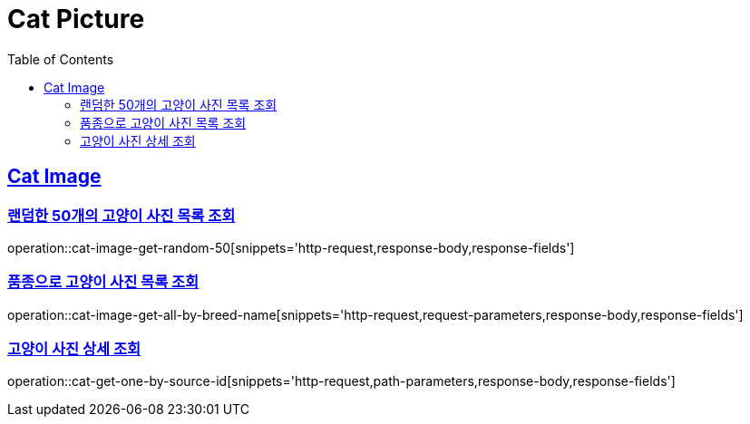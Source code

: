:hardbreaks:
:doctype: book
:source-highlighter: highlightjs
:toc: left
:toclevels: 2
:sectlinks:

= Cat Picture

== Cat Image

=== 랜덤한 50개의 고양이 사진 목록 조회

operation::cat-image-get-random-50[snippets='http-request,response-body,response-fields']

=== 품종으로 고양이 사진 목록 조회

operation::cat-image-get-all-by-breed-name[snippets='http-request,request-parameters,response-body,response-fields']

=== 고양이 사진 상세 조회

operation::cat-get-one-by-source-id[snippets='http-request,path-parameters,response-body,response-fields']